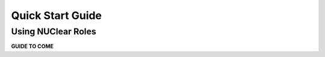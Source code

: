 =================
Quick Start Guide
=================

Using NUClear Roles
*******************

**GUIDE TO COME**

.. TODO::
  create a new repo
  subtree the nuclear roles folder into nuclear
  create a module
  create some messages
